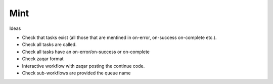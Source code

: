 Mint
====

Ideas

- Check that tasks exist (all those that are mentined in on-error, on-success
  on-complete etc.).
- Check all tasks are called.
- Check all tasks have an on-error/on-success or on-complete
- Check zaqar format
- Interactive workflow with zaqar posting the continue code.
- Check sub-workflows are provided the queue name



